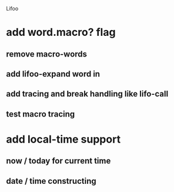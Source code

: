 Lifoo
* add word.macro? flag
** remove macro-words
** add lifoo-expand word in
** add tracing and break handling like lifo-call
** test macro tracing
* add local-time support
** now / today for current time
** date / time constructing
